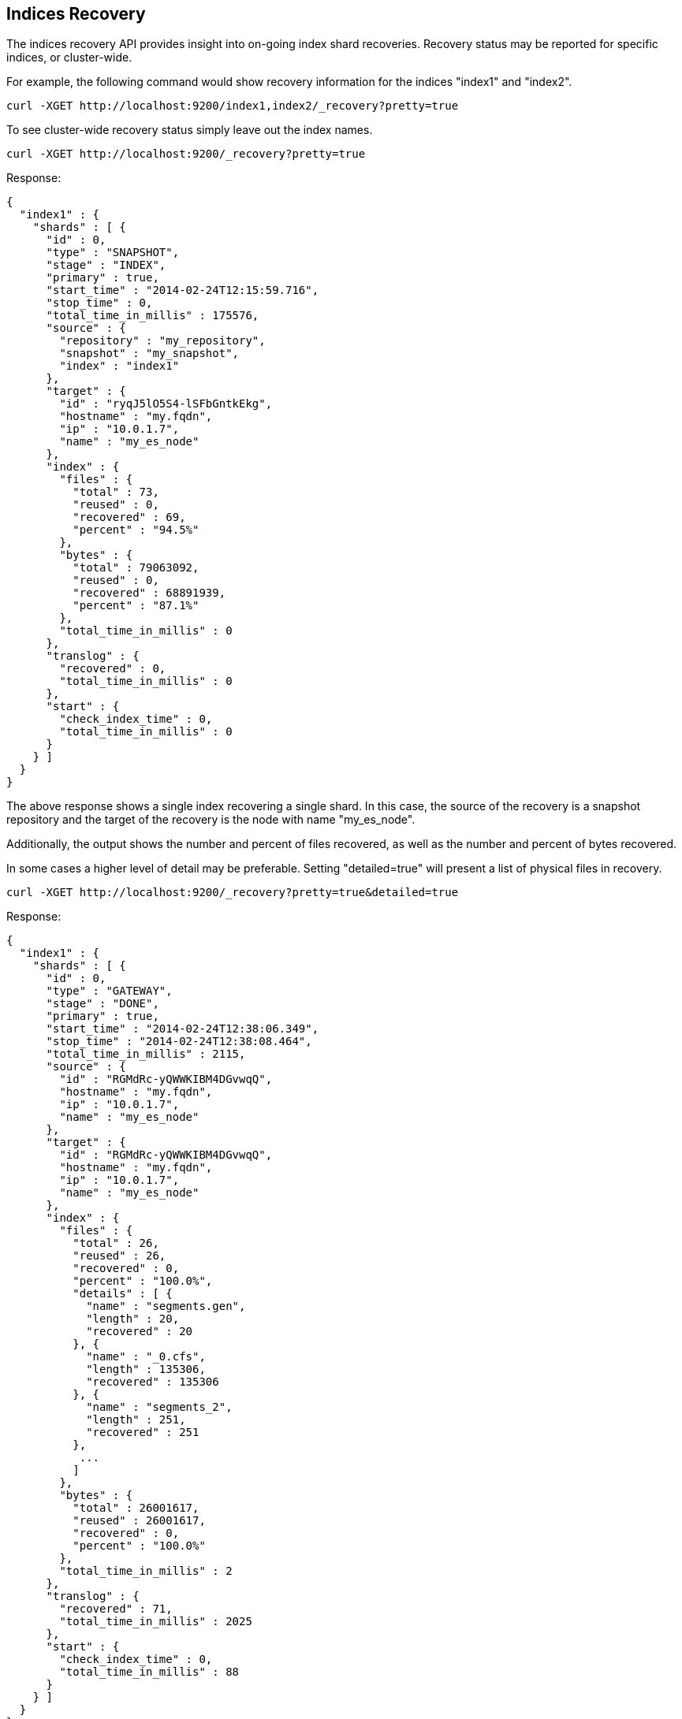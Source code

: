 [[indices-recovery]]
== Indices Recovery

The indices recovery API provides insight into on-going index shard recoveries.
Recovery status may be reported for specific indices, or cluster-wide.

For example, the following command would show recovery information for the indices "index1" and "index2".

[source,js]
--------------------------------------------------
curl -XGET http://localhost:9200/index1,index2/_recovery?pretty=true
--------------------------------------------------

To see cluster-wide recovery status simply leave out the index names.

[source,js]
--------------------------------------------------
curl -XGET http://localhost:9200/_recovery?pretty=true
--------------------------------------------------

Response:

[source,js]
--------------------------------------------------
{
  "index1" : {
    "shards" : [ {
      "id" : 0,
      "type" : "SNAPSHOT",
      "stage" : "INDEX",
      "primary" : true,
      "start_time" : "2014-02-24T12:15:59.716",
      "stop_time" : 0,
      "total_time_in_millis" : 175576,
      "source" : {
        "repository" : "my_repository",
        "snapshot" : "my_snapshot",
        "index" : "index1"
      },
      "target" : {
        "id" : "ryqJ5lO5S4-lSFbGntkEkg",
        "hostname" : "my.fqdn",
        "ip" : "10.0.1.7",
        "name" : "my_es_node"
      },
      "index" : {
        "files" : {
          "total" : 73,
          "reused" : 0,
          "recovered" : 69,
          "percent" : "94.5%"
        },
        "bytes" : {
          "total" : 79063092,
          "reused" : 0,
          "recovered" : 68891939,
          "percent" : "87.1%"
        },
        "total_time_in_millis" : 0
      },
      "translog" : {
        "recovered" : 0,
        "total_time_in_millis" : 0
      },
      "start" : {
        "check_index_time" : 0,
        "total_time_in_millis" : 0
      }
    } ]
  }
}
--------------------------------------------------

The above response shows a single index recovering a single shard. In this case, the source of the recovery is a snapshot repository
and the target of the recovery is the node with name "my_es_node".

Additionally, the output shows the number and percent of files recovered, as well as the number and percent of bytes recovered.

In some cases a higher level of detail may be preferable. Setting "detailed=true" will present a list of physical files in recovery.

[source,js]
--------------------------------------------------
curl -XGET http://localhost:9200/_recovery?pretty=true&detailed=true
--------------------------------------------------

Response:

[source,js]
--------------------------------------------------
{
  "index1" : {
    "shards" : [ {
      "id" : 0,
      "type" : "GATEWAY",
      "stage" : "DONE",
      "primary" : true,
      "start_time" : "2014-02-24T12:38:06.349",
      "stop_time" : "2014-02-24T12:38:08.464",
      "total_time_in_millis" : 2115,
      "source" : {
        "id" : "RGMdRc-yQWWKIBM4DGvwqQ",
        "hostname" : "my.fqdn",
        "ip" : "10.0.1.7",
        "name" : "my_es_node"
      },
      "target" : {
        "id" : "RGMdRc-yQWWKIBM4DGvwqQ",
        "hostname" : "my.fqdn",
        "ip" : "10.0.1.7",
        "name" : "my_es_node"
      },
      "index" : {
        "files" : {
          "total" : 26,
          "reused" : 26,
          "recovered" : 0,
          "percent" : "100.0%",
          "details" : [ {
            "name" : "segments.gen",
            "length" : 20,
            "recovered" : 20
          }, {
            "name" : "_0.cfs",
            "length" : 135306,
            "recovered" : 135306
          }, {
            "name" : "segments_2",
            "length" : 251,
            "recovered" : 251
          },
           ...
          ]
        },
        "bytes" : {
          "total" : 26001617,
          "reused" : 26001617,
          "recovered" : 0,
          "percent" : "100.0%"
        },
        "total_time_in_millis" : 2
      },
      "translog" : {
        "recovered" : 71,
        "total_time_in_millis" : 2025
      },
      "start" : {
        "check_index_time" : 0,
        "total_time_in_millis" : 88
      }
    } ]
  }
}
--------------------------------------------------

This response shows a detailed listing (truncated for brevity) of the actual files recovered and their sizes.

Also shown are the timings in milliseconds of the various stages of recovery: index retrieval, translog replay, and index start time.

Note that the above listing indicates that the recovery is in stage "done". All recoveries, whether on-going or complete, are kept in
cluster state and may be reported on at any time. Setting "active_only=true" will cause only on-going recoveries to be reported.

Here is a complete list of options:

[horizontal]
`detailed`::        Display a detailed view. This is primarily useful for viewing the recovery of physical index files. Default: false.
`active_only`::     Display only those recoveries that are currently on-going. Default: false.

Description of output fields:

[horizontal]
`id`::              Shard ID
`type`::            Recovery type:
                        * gateway
                        * snapshot
                        * replica
                        * relocating
`stage`::           Recovery stage:
                        * init:     Recovery has not started
                        * index:    Reading index meta-data and copying bytes from source to destination
                        * start:    Starting the engine; opening the index for use
                        * translog: Replaying transaction log
                        * finalize: Cleanup
                        * done:     Complete
`primary`::         True if shard is primary, false otherwise
`start_time`::      Timestamp of recovery start
`stop_time`::       Timestamp of recovery finish
`total_time_in_millis`::    Total time to recover shard in milliseconds
`source`::          Recovery source:
                        * repository description if recovery is from a snapshot
                        * description of source node otherwise
`target`::          Destination node
`index`::           Statistics about physical index recovery
`translog`::        Statistics about translog recovery
`start`::           Statistics about time to open and start the index
